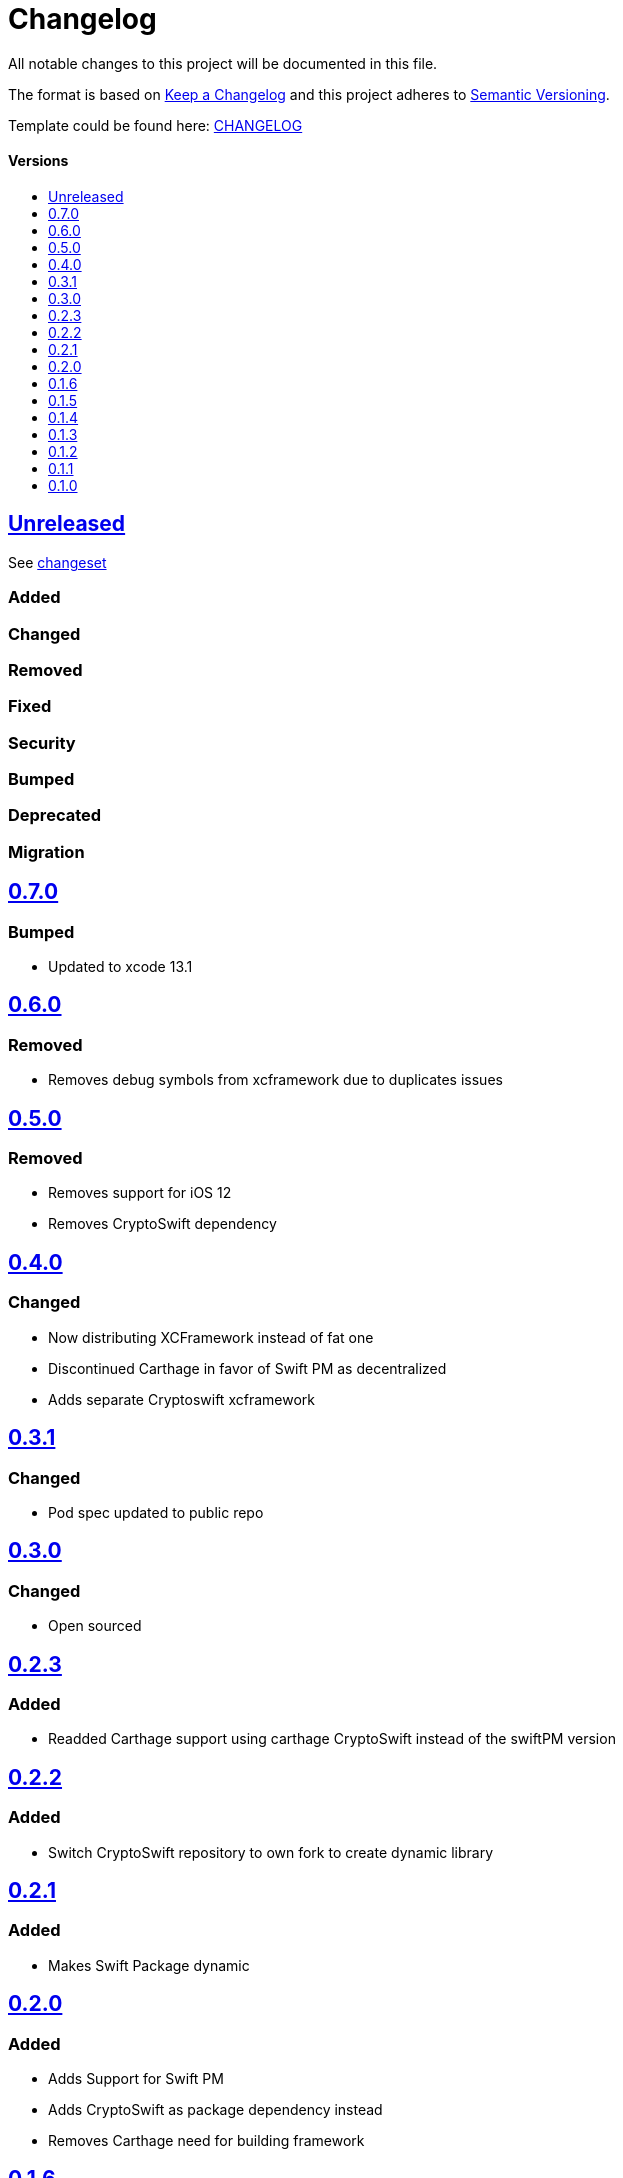 = Changelog
:link-repository: https://github.com/d4l-data4life/d4l-utils-ios
:doctype: article
:toc: macro
:toclevels: 1
:toc-title:
:icons: font
:imagesdir: assets/images
ifdef::env-github[]
:warning-caption: :warning:
:caution-caption: :fire:
:important-caption: :exclamation:
:note-caption: :paperclip:
:tip-caption: :bulb:
endif::[]

All notable changes to this project will be documented in this file.

The format is based on http://keepachangelog.com/en/1.0.0/[Keep a Changelog]
and this project adheres to http://semver.org/spec/v2.0.0.html[Semantic Versioning].

Template could be found here: link:https://github.com/d4l-data4life/hc-readme-template/blob/main/TEMPLATE_CHANGELOG.adoc[CHANGELOG]

[discrete]
==== Versions

toc::[]

== link:{link-repository}/releases/latest[Unreleased]

See link:{link-repository}/compare/v0.7.0...main[changeset]

=== Added

=== Changed

=== Removed

=== Fixed

=== Security

=== Bumped

=== Deprecated

=== Migration


== link:{link-repository}/releases/tag/v0.7.0[0.7.0]

=== Bumped

* Updated to xcode 13.1

== link:{link-repository}/releases/tag/0.6.0[0.6.0]

=== Removed

* Removes debug symbols from xcframework due to duplicates issues

== link:{link-repository}/releases/tag/0.5.0[0.5.0]

=== Removed

* Removes support for iOS 12
* Removes CryptoSwift dependency

== link:{link-repository}/releases/tag/0.4.0[0.4.0]

=== Changed

* Now distributing XCFramework instead of fat one
* Discontinued Carthage in favor of Swift PM as decentralized
* Adds separate Cryptoswift xcframework

== link:{link-repository}/releases/tag/0.3.1[0.3.1]

=== Changed

* Pod spec updated to public repo

== link:{link-repository}/releases/tag/0.3.0[0.3.0]

=== Changed

* Open sourced

== link:{link-repository}/releases/tag/0.2.3[0.2.3]

=== Added

* Readded Carthage support using carthage CryptoSwift instead of the swiftPM version

== link:{link-repository}/releases/tag/0.2.2[0.2.2]

=== Added

* Switch CryptoSwift repository to own fork to create dynamic library

== link:{link-repository}/releases/tag/0.2.1[0.2.1]

=== Added

* Makes Swift Package dynamic

== link:{link-repository}/releases/tag/0.2.0[0.2.0]

=== Added

* Adds Support for Swift PM
* Adds CryptoSwift as package dependency instead
* Removes Carthage need for building framework

== link:{link-repository}/releases/tag/0.1.6[0.1.6]

=== Added

* Fixes framework embedding issue for app store

== link:{link-repository}/releases/tag/0.1.5[0.1.5]

=== Added

* Adds Cocoapods support

== link:{link-repository}/releases/tag/0.1.4[0.1.4]

=== Added

* Adds Data SHA1 algorithm

== link:{link-repository}/releases/tag/0.1.3[0.1.3]
=== Fixed
* Fixes Data Validator SDK Limit

== link:{link-repository}/releases/tag/0.1.2[0.1.2]

=== Added

* Adds Data Validator public properties

== link:{link-repository}/releases/tag/0.1.1[0.1.1]

=== Added

* Adds Data Validator

== link:{link-repository}/releases/tag/0.1.0[0.1.0]

=== Added

* First version of SDK Utils library


